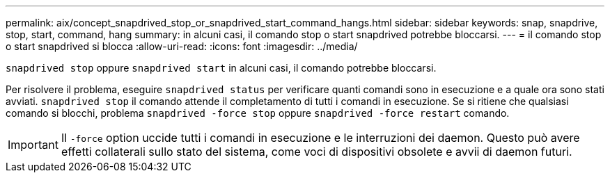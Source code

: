 ---
permalink: aix/concept_snapdrived_stop_or_snapdrived_start_command_hangs.html 
sidebar: sidebar 
keywords: snap, snapdrive, stop, start, command, hang 
summary: in alcuni casi, il comando stop o start snapdrived potrebbe bloccarsi. 
---
= il comando stop o start snapdrived si blocca
:allow-uri-read: 
:icons: font
:imagesdir: ../media/


[role="lead"]
`snapdrived stop` oppure `snapdrived start` in alcuni casi, il comando potrebbe bloccarsi.

Per risolvere il problema, eseguire `snapdrived status` per verificare quanti comandi sono in esecuzione e a quale ora sono stati avviati. `snapdrived stop` il comando attende il completamento di tutti i comandi in esecuzione. Se si ritiene che qualsiasi comando si blocchi, problema `snapdrived -force stop` oppure `snapdrived -force restart` comando.


IMPORTANT: Il `-force` option uccide tutti i comandi in esecuzione e le interruzioni dei daemon. Questo può avere effetti collaterali sullo stato del sistema, come voci di dispositivi obsolete e avvii di daemon futuri.
